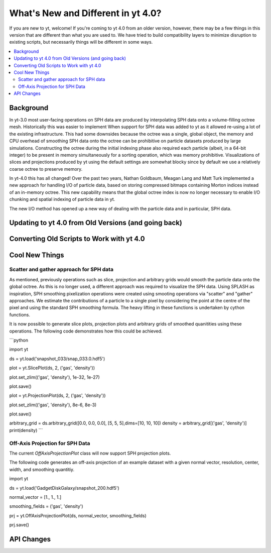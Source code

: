 .. _yt4differences:

What's New and Different in yt 4.0?
===================================

If you are new to yt, welcome!  If you're coming to yt 4.0 from an older
version, however, there may be a few things in this version that are different
than what you are used to.  We have tried to build compatibility layers to
minimize disruption to existing scripts, but necessarily things will be
different in some ways.

.. contents::
   :depth: 2
   :local:
   :backlinks: none

Background
----------

In yt-3.0 most user-facing operations on SPH data are produced by interpolating
SPH data onto a volume-filling octree mesh. Historically this was easier to
implement When support for SPH data was added to yt as it allowed re-using a lot
of the existing infrastructure. This had some downsides because the octree was a
single, global object, the memory and CPU overhead of smoothing SPH data onto
the octree can be prohibitive on particle datasets produced by large
simulations. Constructing the octree during the initial indexing phase also
required each particle (albeit, in a 64-bit integer) to be present in memory
simultaneously for a sorting operation, which was memory prohibitive.
Visualizations of slices and projections produced by yt using the default
settings are somewhat blocky since by default we use a relatively coarse octree
to preserve memory.

In yt-4.0 this has all changed! Over the past two years, Nathan Goldbaum, Meagan
Lang and Matt Turk implemented a new approach for handling I/O of particle data,
based on storing compressed bitmaps containing Morton indices instead of an
in-memory octree. This new capability means that the global octree index is now
no longer necessary to enable I/O chunking and spatial indexing of particle data
in yt.

The new I/O method has opened up a new way of dealing with the particle data and
in particular, SPH data.

Updating to yt 4.0 from Old Versions (and going back)
-----------------------------------------------------


.. _transitioning-to-4.0:

Converting Old Scripts to Work with yt 4.0
------------------------------------------


Cool New Things
---------------


Scatter and gather approach for SPH data
^^^^^^^^^^^^^^^^^^^^^^^^^^^^^^^^^^^^^^^^

As mentioned, previously operations such as slice, projection and arbitrary
grids would smooth the particle data onto the global octree. As this is no
longer used, a different approach was required to visualize the SPH data. Using
SPLASH as inspiration, SPH smoothing pixelization operations were created using
smooting operations via "scatter" and "gather" approaches. We estimate the
contributions of a particle to a single pixel by considering the point at the
centre of the pixel and using the standard SPH smoothing formula. The heavy
lifting in these functions is undertaken by cython functions.

It is now possible to generate slice plots, projection plots and arbitrary grids
of smoothed quanitities using these operations. The following code demonstrates
how this could be achieved.

```python

import yt

ds = yt.load('snapshot_033/snap_033.0.hdf5')

plot = yt.SlicePlot(ds, 2, ('gas', 'density'))

plot.set_zlim(('gas', 'density'), 1e-32, 1e-27)

plot.save()

plot = yt.ProjectionPlot(ds, 2, ('gas', 'density'))

plot.set_zlim(('gas', 'density'), 8e-6, 8e-3)

plot.save()

arbitrary_grid = ds.arbitrary_grid([0.0, 0.0, 0.0], [5, 5, 5],dims=[10, 10, 10])
density = arbitrary_grid[('gas', 'density')]
print(density)
```

Off-Axis Projection for SPH Data
^^^^^^^^^^^^^^^^^^^^^^^^^^^^^^^^

The current `OffAxisProjectionPlot` class will now support SPH projection plots.

The following code generates an off-axis projection of an example dataset with a given
normal vector, resolution, center, width, and smoothing quantitiy. 

.. code-block:: python

import yt

ds = yt.load('GadgetDiskGalaxy/snapshot_200.hdf5')

normal_vector = [1., 1., 1.]

smoothing_fields = ('gas', 'density')  

prj = yt.OffAxisProjectionPlot(ds, normal_vector, smoothing_fields)

prj.save()

API Changes
-----------

